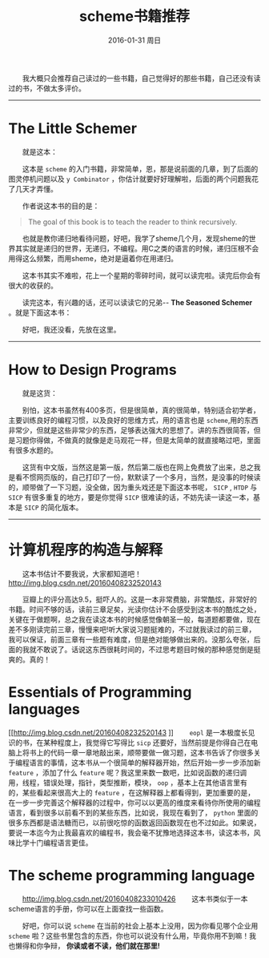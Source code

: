 #+TITLE:       scheme书籍推荐
#+AUTHOR:      
#+EMAIL:       Administrator@ACER
#+DATE:        2016-01-31 周日
#+URI:         /blog/%y/%m/%d/scheme书籍推荐
#+KEYWORDS:    scheme
#+TAGS:        书单
#+LANGUAGE:    en
#+OPTIONS:     H:3 num:t toc:t \n:nil ::t |:t ^:nil -:nil f:t *:t <:t
#+DESCRIPTION: scheme书籍推荐
  我大概只会推荐自己读过的一些书籍，自己觉得好的那些书籍，自己还没有读过的书，不做太多评价。

---------------------------------------------------
* The Little Schemer

  就是这本：
[[http://7xq7hx.com1.z0.glb.clouddn.com/books%2FThe-little-schemer.png]]

  这本是 =scheme= 的入门书籍，非常简单，恩，那是说前面的几章，到了后面的图灵停机问题以及 =y Combinator= ，你估计就要好好理解啦，后面的两个问题我花了几天才弄懂。

  作者说这本书的目的是：
#+BEGIN_QUOTE
  The goal of this book is to teach the reader to think recursively.
#+END_QUOTE

  也就是教你递归地看待问题，好吧，我学了sheme几个月，发现sheme的世界其实就是递归的世界，无递归，不编程。用C之类的语言的时候，递归压根不会用得这么频繁，而用sheme，绝对是逼着你在用递归。

  这本书其实不难啦，花上一个星期的零碎时间，就可以读完啦。读完后你会有很大的收获的。

  读完这本，有兴趣的话，还可以读读它的兄弟-- *The Seasoned Schemer* 。就是下面这本书：

 [[http://7xq7hx.com1.z0.glb.clouddn.com/books%2FThe-seasoned-schemer.png]]

  好吧，我还没看，先放在这里。
--------------------------------------------------------

* How to Design Programs

  就是这货：

[[http://7xq7hx.com1.z0.glb.clouddn.com/books%2Fhtdp-cover.gif]]


  别怕，这本书虽然有400多页，但是很简单，真的很简单，特别适合初学者，主要训练良好的编程习惯，以及良好的思维方式，用的语言也是 =scheme=,用的东西非常少，但就是这些非常少的东西，足够表达强大的思想了。讲的东西很简答，但是习题你得做，不做真的就像是走马观花一样，但是太简单的就直接略过吧，里面有很多水题的。

  这货有中文版，当然这是第一版，然后第二版也在网上免费放了出来，总之我是看不惯网页版的，自己打印了一份，默默读了一个多月，当然，是没事的时候读的，顺带做了一下习题，没全做，因为重头戏还是下面这本书呢， =SICP= , =HTDP= 与 =SICP= 有很多重复的地方，要是你觉得 =SICP= 很难读的话，不妨先读一读这一本，基本是 =SICP= 的简化版本。

-------------------

* 计算机程序的构造与解释

  这本书估计不要我说，大家都知道吧！
[[http://img.blog.csdn.net/20160408232520143]]

  豆瓣上的评分高达9.5，挺吓人的。这是一本非常费脑，非常酷炫，非常好的书籍。时间不够的话，读前三章足矣，光读你估计不会感受到这本书的酷炫之处，关键在于做题啊，总之我在读这本书的时候感觉像朝圣一般，每道题都要做，现在差不多刚读完前三章，慢慢来吧!听大家说习题挺难的，不过就我读过的前三章，我可以保证，前面三章有一些题有难度，但是绝对能够做出来的。没那么夸张，后面的我就不敢说了。话说这东西很耗时间的，不过思考题目时候的那种感觉倒是挺爽的。真的！

* Essentials of Programming languages
[[http://img.blog.csdn.net/20160408232520143
]]   =eopl= 是一本极度长见识的书，在某种程度上，我觉得它写得比 =sicp= 还要好，当然前提是你得自己在电脑上将书上的代码一章一章地敲出来，顺带要做一做习题，这本书告诉了你很多关于编程语言的事情，这本书从一个很简单的解释器开始，然后开始一步一步添加新 =feature= ，添加了什么 =feature= 呢？我这里来数一数吧，比如说函数的递归调用，线程，错误处理，指针，类型推断，模块， =oop= ，基本上在其他语言里有的，某些看起来很高大上的 =feature= ，在这解释器上都看得到，更加重要的是，在一步一步完善这个解释器的过程中，你可以以更高的维度来看待你所使用的编程语言，看到很多以前看不到的某些东西，比如说，我现在看到了， =python= 里面的很多东西都是语法糖而已，以前很吃惊的函数返回函数现在也不过如此。如果说，要说一本迄今为止我最喜欢的编程书，我会毫不犹豫地选择这本书，读这本书，风味比学十门编程语言更佳。

* The scheme programming language
  [[http://img.blog.csdn.net/20160408233010426]]
  这本书类似于一本scheme语言的手册，你可以在上面查找一些函数。

  好吧，你可以说 =scheme= 在当前的社会上基本上没用，因为你看见哪个企业用 =scheme= 啦？这些书里包含的东西，你也可以说没有什么用，毕竟你用不到嘛！我也懒得和你争辩， *你读或者不读，他们就在那里!*
